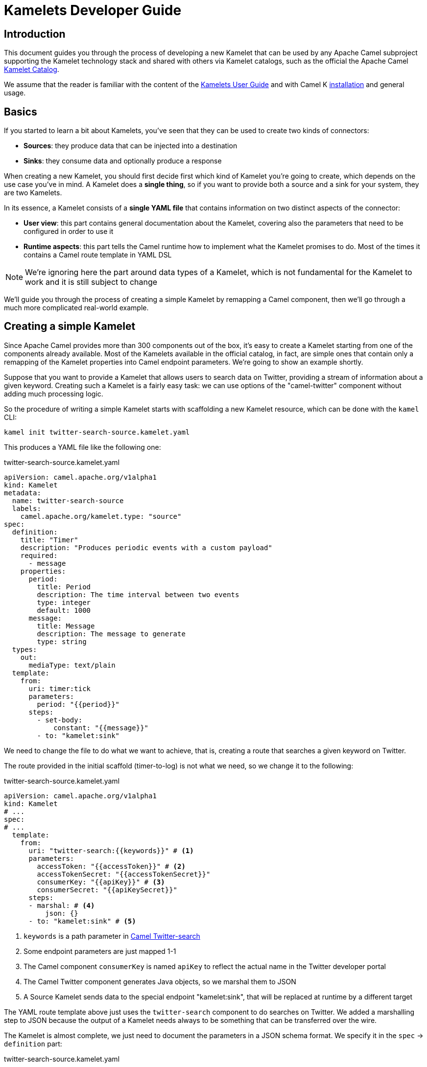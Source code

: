 [[kamelets-developer-guide]]
= Kamelets Developer Guide

[[kamelets-dev-introduction]]
== Introduction

This document guides you through the process of developing a new Kamelet that can be used by any Apache Camel subproject supporting the
Kamelet technology stack and shared with others via Kamelet catalogs, such as the official the Apache Camel xref:camel-kamelets::index.adoc[Kamelet Catalog].

We assume that the reader is familiar with the content of the xref:kamelets/kamelets-user.adoc[Kamelets User Guide] and with
Camel K xref:installation/installation.adoc[installation] and general usage.

== Basics

If you started to learn a bit about Kamelets, you've seen that they can be used to create two kinds of connectors:

- *Sources*: they produce data that can be injected into a destination
- *Sinks*: they consume data and optionally produce a response

When creating a new Kamelet, you should first decide first which kind of Kamelet you're going to create, which depends on the use case you've in mind.
A Kamelet does a **single thing**, so if you want to provide both a source and a sink for your system, they are two Kamelets.

In its essence, a Kamelet consists of a *single YAML file* that contains information on two distinct aspects of the connector:

- *User view*: this part contains general documentation about the Kamelet, covering also the parameters that need to be configured in order to use it
- *Runtime aspects*: this part tells the Camel runtime how to implement what the Kamelet promises to do. Most of the times it contains a Camel route template in YAML DSL

NOTE: We're ignoring here the part around data types of a Kamelet, which is not fundamental for the Kamelet to work and it is still subject to change

We'll guide you through the process of creating a simple Kamelet by remapping a Camel component, then we'll go through a much more complicated real-world example.

== Creating a simple Kamelet

Since Apache Camel provides more than 300 components out of the box, it's easy to create a Kamelet starting from one of the components already available.
Most of the Kamelets available in the official catalog, in fact, are simple ones that contain only a remapping of the Kamelet properties into Camel endpoint parameters.
We're going to show an example shortly.

Suppose that you want to provide a Kamelet that allows users to search data on Twitter, providing a stream of information about a given keyword.
Creating such a Kamelet is a fairly easy task: we can use options of the "camel-twitter" component without adding much processing logic.

So the procedure of writing a simple Kamelet starts with scaffolding a new Kamelet resource, which can be done with the `kamel` CLI:

[source]
----
kamel init twitter-search-source.kamelet.yaml
----

This produces a YAML file like the following one:

.twitter-search-source.kamelet.yaml
[source,yaml]
----
apiVersion: camel.apache.org/v1alpha1
kind: Kamelet
metadata:
  name: twitter-search-source
  labels:
    camel.apache.org/kamelet.type: "source"
spec:
  definition:
    title: "Timer"
    description: "Produces periodic events with a custom payload"
    required:
      - message
    properties:
      period:
        title: Period
        description: The time interval between two events
        type: integer
        default: 1000
      message:
        title: Message
        description: The message to generate
        type: string
  types:
    out:
      mediaType: text/plain
  template:
    from:
      uri: timer:tick
      parameters:
        period: "{{period}}"
      steps:
        - set-body:
            constant: "{{message}}"
        - to: "kamelet:sink"
----

We need to change the file to do what we want to achieve, that is, creating a route that searches a given keyword on Twitter.

The route provided in the initial scaffold (timer-to-log) is not what we need, so we change it to the following:

.twitter-search-source.kamelet.yaml
[source,yaml]
----
apiVersion: camel.apache.org/v1alpha1
kind: Kamelet
# ...
spec:
# ...
  template:
    from:
      uri: "twitter-search:{{keywords}}" # <1>
      parameters:
        accessToken: "{{accessToken}}" # <2>
        accessTokenSecret: "{{accessTokenSecret}}"
        consumerKey: "{{apiKey}}" # <3>
        consumerSecret: "{{apiKeySecret}}"
      steps:
      - marshal: # <4>
          json: {}
      - to: "kamelet:sink" # <5>
----
<1> `keywords` is a path parameter in xref:components::twitter-search-component.adoc[Camel Twitter-search]
<2> Some endpoint parameters are just mapped 1-1
<3> The Camel component `consumerKey` is named `apiKey` to reflect the actual name in the Twitter developer portal
<4> The Camel Twitter component generates Java objects, so we marshal them to JSON
<5> A Source Kamelet sends data to the special endpoint "kamelet:sink", that will be replaced at runtime by a different target

The YAML route template above just uses the `twitter-search` component to do searches on Twitter. We added a marshalling step to JSON
because the output of a Kamelet needs always to be something that can be transferred over the wire.

The Kamelet is almost complete, we just need to document the parameters in a JSON schema format.
We specify it in the `spec` -> `definition` part:

.twitter-search-source.kamelet.yaml
[source,yaml]
----
apiVersion: camel.apache.org/v1alpha1
kind: Kamelet
metadata:
  name: twitter-search-source
# ...
spec:
  definition:
    title: "Twitter Search Source" # <1>
    description: |-
      Allows to get all tweets on particular keywords from Twitter.

      It requires tokens that can be obtained by creating an application
      in the Twitter developer portal: https://developer.twitter.com/.
    required: # <2>
    - keywords
    - apiKey
    - apiKeySecret
    - accessToken
    - accessTokenSecret
    properties:
      keywords: # <3>
        title: Keywords
        description: The keywords to use in the Twitter search (Supports Twitter standard operators)
        type: string
        example: "Apache Camel"
      apiKey:
        title: API Key
        description: The API Key from the Twitter application in the developer portal
        type: string
        format: password
        x-descriptors:
        - urn:alm:descriptor:com.tectonic.ui:password # <4>
      apiKeySecret:
        title: API Key Secret
        description: The API Key Secret from the Twitter application in the developer portal
        type: string
        format: password
        x-descriptors:
        - urn:alm:descriptor:com.tectonic.ui:password
      accessToken:
        title: Access Token
        description: The Access Token from the Twitter application in the developer portal
        type: string
        format: password
        x-descriptors:
        - urn:alm:descriptor:com.tectonic.ui:password
      accessTokenSecret:
        title: Access Token Secret
        description: The Access Token Secret from the Twitter application in the developer portal
        type: string
        format: password
        x-descriptors:
        - urn:alm:descriptor:com.tectonic.ui:password
# ...
----
<1> General information about the Kamelet itself in textual format
<2> List of required parameters
<3> A specification for each one of the parameters (flat structure, no nested options allowed)
<4> Optional graphical customization for a specific UI (OpenShift Console)

This is all you need to create a Kamelet so that other users can leverage it. There are a few things remaining, like setting information about
the generated objects and other metadata (like the icon and the provider and you're done). The final Kamelet can look like the following:

.twitter-search-source.kamelet.yaml
[source,yaml]
----
apiVersion: camel.apache.org/v1alpha1
kind: Kamelet
metadata:
  name: twitter-search-source
  annotations:
    camel.apache.org/kamelet.icon: "data:image/svg+xml;base64,..." # Truncated <1>
    camel.apache.org/provider: "Apache Software Foundation"
  labels:
    camel.apache.org/kamelet.type: "source"
    camel.apache.org/kamelet.group: "Twitter"
spec:
  definition:
    title: "Twitter Search Source"
    description: |-
      Allows to get all tweets on particular keywords from Twitter.

      It requires tokens that can be obtained by creating an application
      in the Twitter developer portal: https://developer.twitter.com/.
    required:
    - keywords
    - apiKey
    - apiKeySecret
    - accessToken
    - accessTokenSecret
    properties:
      keywords:
        title: Keywords
        description: The keywords to use in the Twitter search (Supports Twitter standard operators)
        type: string
        example: "Apache Camel"
      apiKey:
        title: API Key
        description: The API Key from the Twitter application in the developer portal
        type: string
        format: password
        x-descriptors:
        - urn:alm:descriptor:com.tectonic.ui:password
      apiKeySecret:
        title: API Key Secret
        description: The API Key Secret from the Twitter application in the developer portal
        type: string
        format: password
        x-descriptors:
        - urn:alm:descriptor:com.tectonic.ui:password
      accessToken:
        title: Access Token
        description: The Access Token from the Twitter application in the developer portal
        type: string
        format: password
        x-descriptors:
        - urn:alm:descriptor:com.tectonic.ui:password
      accessTokenSecret:
        title: Access Token Secret
        description: The Access Token Secret from the Twitter application in the developer portal
        type: string
        format: password
        x-descriptors:
        - urn:alm:descriptor:com.tectonic.ui:password
  types: # <2>
    out:
      mediaType: application/json
  template: # <3>
    from:
      uri: "twitter-search:{{keywords}}"
      parameters:
        accessToken: "{{accessToken}}"
        accessTokenSecret: "{{accessTokenSecret}}"
        consumerKey: "{{apiKey}}"
        consumerSecret: "{{apiKeySecret}}"
      steps:
      - marshal:
          json: {}
      - to: "kamelet:sink"
----
<1> An icon with an appropriate license, better using svg+base64 URL encoding. You can encode icons using services like https://dopiaza.org/tools/datauri/index.php[this one]
<2> The types section indicates that the Kamelet is going to produce JSON data. This part of the Kamelet spec is likely to change in the future but is not fundamental for the Kamelet mechanics to work
<3> The previous YAML flow

The Kamelet can be shared on the Catalog and or created on a Kubernetes cluster to let users use it.

=== Trying it out

A simple way to try it out is to apply it on a cluster, together with a simple binding.
Assuming that you have a Kubernetes cluster and you're connected to a namespace where the Camel K operator can act, just create the Kamelet:

[source]
----
kubectl apply -f twitter-search-source.kamelet.yaml
----

Then you can create a binding like the following one to try it out:

.twitter-search-source-binding.yaml
[source,yaml]
----
apiVersion: camel.apache.org/v1alpha1
kind: KameletBinding
metadata:
  name: twitter-search-source-binding
spec:
  source:
    ref:
      kind: Kamelet
      apiVersion: camel.apache.org/v1alpha1
      name: twitter-search-source
    properties:
      keywords: "Apache Camel"
      apiKey: "your own"
      apiKeySecret: "your own"
      accessToken: "your own"
      accessTokenSecret: "your own"
  sink:
    uri: "log:info"
----

This can be created using:

[source]
----
kubectl apply -f twitter-search-source-binding.yaml
----

Once created, you can see the logs of the binding using:

[source]
----
kamel logs twitter-search-source-binding
----

If everything goes right, you should get some tweets in the logs after the integration is created.

Refer to the xref:kamelets/kamelets-user.adoc[Kamelets User Guide] for more information on how to use it in different contexts (like Knative, Kafka, etc.).

== Creating a complex Kamelet

We're now going to create a Kamelet with a high degree of complexity, to show how the Kamelet model can be used also to go over the
functionality provided by a single Camel Component.

TIP: This example is complicated on purpose and uses several components and EIPs from Apache Camel: luckily your Kamelets will be much simpler than this one.

It will be a Kamelet of type "source", but most of the principles explained here can be taken into account also when developing a Kamelet
of type "sink". The technical differences between the two scenarios will be highlighted in the xref:creating-sink["Creating a sink Kamelet"] section.

We're going to take a real world use case having a moderate complexity: we want to create a source of eartquake events around the world, taking data from the https://earthquake.usgs.gov/fdsnws/event/1/[USGS APIs].

=== Step 1: write an end-to-end integration

Contrary to what one might expect, the first thing you need to do is to *forget about Kamelets* and just try to write a Camel K integration that consumes the earthquake data.

You may choose the language that you prefer to write the first integration, even writing it directly in YAML.
We write it using the Java DSL because that is the language that most Apache Camel users are familiar with and it's also supported by the tooling.

TIP: For a great developer experience, we suggest to use https://code.visualstudio.com/[Visual Studio Code] with the https://marketplace.visualstudio.com/items?itemName=redhat.apache-camel-extension-pack[Camel Extension Pack]

We start from scratch by creating an integration file

[source]
----
kamel init Earthquake.java
----

This will scaffold a Java source file with a timer-to-log integration, that we'll edit according to our need.
A first version of the integration might look like the following:

.Earthquake.java
[source,java]
----
// camel-k: language=java

import org.apache.camel.builder.RouteBuilder;
import org.apache.camel.Exchange;

public class Earthquake extends RouteBuilder {
  @Override
  public void configure() throws Exception {

    from("timer:earthquake?period=10000") // <1>
      .setHeader(Exchange.HTTP_METHOD).constant("GET")
      .to("https://earthquake.usgs.gov/fdsnws/event/1/query?format=geojson") // <2>
      .convertBodyTo(String.class)
      .to("log:info"); // <3>

  }
}
----
<1> We do a timed poll from the API because there's no way to consume it direcly
<2> Look at https://earthquake.usgs.gov/fdsnws/event/1/ for more information about the API. We're using the https://en.wikipedia.org/wiki/GeoJSON[GeoJSON] format
<3> The integration ends in a "log:info" endpoint, because we just want to see if we can contact the API and get some results back

In order to run the integration above, if you have a Kubernetes cluster with Camel K installed, you can rely on that using `kamel run Earthquake.java`, but there's a
simpler solution that just requires your own machine:

[source]
----
kamel local run Earthquake.java
----

The `local` keyword will tell Camel K to use your own machine (you need maven 3.6+ and Java 11+ in order for this to work).
The integration will start and begin printing out earthquake data every 10 seconds.

I show an excerpt of what is printed by the integration:

[source,json]
----
{
   "type":"FeatureCollection",
   "metadata":{
      "generated":1614860715000,
      "url":"https://earthquake.usgs.gov/fdsnws/event/1/query?format=geojson",
      "title":"USGS Earthquakes",
      "status":200,
      "api":"1.10.3",
      "count":10762
   },
   "features":[
      {
         "type":"Feature",
         "properties":{
            "mag":2.17,
            "place":"27km ENE of Pine Valley, CA",
            "time":1614859396200,
            "updated":1614860064420,
            "url":"https://earthquake.usgs.gov/earthquakes/eventpage/ci39808832",
            "detail":"https://earthquake.usgs.gov/fdsnws/event/1/query?eventid=ci39808832&format=geojson",
            "status":"automatic",
            "tsunami":0,
            "sig":72,
            "net":"ci",
            "code":"39808832",
            "ids":",ci39808832,",
            "sources":",ci,",
            "types":",focal-mechanism,nearby-cities,origin,phase-data,scitech-link,",
            "nst":57,
            "dmin":0.04475,
            "rms":0.22,
            "gap":60,
            "magType":"ml",
            "type":"earthquake",
            "title":"M 2.2 - 27km ENE of Pine Valley, CA"
         },
         "geometry":{
            "type":"Point",
            "coordinates":[
               -116.2648333,
               32.9236667,
               3.54
            ]
         },
         "id":"ci39808832"
      }
    ]
}
----

NOTE: We've truncated the list of "features" to just the first one, but it contains a lot more data

=== Step 2 (optional): iterate on the integration

Since the integration above produces useful data, its route could be technically used to build a source Kamelet, but there are a few problems we may want to address before publishing it:

1. It produces a lot of data (10762 events, last 30 days by default). We may want to start emitting events of the last e.g. 2 hours by default for this use case: we can add a filter on the query to accomplish this.
2. It produces a collection of features (earthquake events), while you may want to push to the destination the individual features. We can use Camel's built-in `split` and `jsonpath` support to split the collection into separate entries.
3. It continuously produces the same data: i.e. just wait another 10 seconds and you'll get the same data again and again (with a shift of 10 seconds over the last 30 days). A good approach here is to try to filter out duplicates at the source
as much as possible. We can think to store the time when the last update has been generated by the server and use it in subsequent queries to only obtain new events.
This will not guarantee an "exactly once" semantics, because e.g. if the integration is restarted it will lose the in-memory state and start from the beginning,
but it prevents sending an high amount of redundant data if the integration is kept alive.
To store the time when last result has been generated by the API, we can use one of the in-memory caches that Camel provides, such as xref:components::caffeine-cache-component.adoc[camel-caffeine-cache].

WARNING: We're going to use an in-memory cache because we need to store a single value. When using stateful data repositories, such as caches, it's always a good practice to limit their size to a low value and avoid them to increase their size over time

TIP: If an end-to-end "exactly once" semantics is needed, you could later add a stateful idempotent repository in the global integration, but these aspects should be external to the Kamelet definition

Let's try sorting out these issues in the route (we publish here the final version):

.Earthquake.java
[source,java]
----
// camel-k: language=java

import org.apache.camel.builder.RouteBuilder;
import org.apache.camel.model.ClaimCheckOperation;
import org.apache.camel.Exchange;

public class Earthquake extends RouteBuilder {
  @Override
  public void configure() throws Exception {

    from("timer:earthquake?period=10000")
      .setHeader("CamelCaffeineAction").constant("GET")
      .toD("caffeine-cache:cache-${routeId}?key=lastUpdate") // <1>
      .choice()
        .when().simple("${header.CamelCaffeineActionHasResult}")
          .setProperty("lastUpdate", body())
        .otherwise()
          .setProperty("lastUpdate", simple("${date-with-timezone:now-120m:UTC:yyyy-MM-dd'T'HH:mm:ss.SSS}")) // <2>
      .end()
      .setHeader(Exchange.HTTP_METHOD).constant("GET")
      .toD("https://earthquake.usgs.gov/fdsnws/event/1/query?format=geojson&updatedafter=${exchangeProperty.lastUpdate}&orderby=time-asc") // <3>
      .unmarshal().json()
      .setProperty("generated", simple("${body[metadata][generated]}")) // <4>
      .setProperty("lastUpdate", simple("${date-with-timezone:exchangeProperty.generated:UTC:yyyy-MM-dd'T'HH:mm:ss.SSS}"))
      .claimCheck(ClaimCheckOperation.Push) // <5>
      .setBody().exchangeProperty("lastUpdate")
      .setHeader("CamelCaffeineAction").constant("PUT")
      .toD("caffeine-cache:cache-${routeId}?key=lastUpdate")
      .claimCheck(ClaimCheckOperation.Pop)
      .split().jsonpath("$.features[*]") // <6>
        .marshal().json()
        .to("log:info") // <7>
      .end();

  }
}
----
<1> We start each poll by checking if there has been a previous run (and get the corresponding time)
<2> If it's the first run of the integration, we set the clock back to 120m from the current time, to get events of the last 2 hours
<3> We always include the time from which we want to receive updates in the query to the service
<4> The service returns a "generated" field which includes a timestamp when the response has been generated: we'll use it in the following requests
<5> We put the current body in the claim check stack to use it for storing the "lastUpdate" field in the cache, then we restore the previous body
<6> Individual records of the response are sent to the destination (which is "log:info" in this phase). In case an exception is thrown while processing a single entry, individual errors are sent to the route error handler and the processing continues

TIP: Don't be scared from the complexity of the route, as this is a complicated example by choice: most of the Kamelets in the xref:camel-kamelets::index.adoc[Kamelet Catalog] don't use any processing logic or EIP

WARNING: When writing a route like this, you should always think to errors that might happen in various phases of the execution: here the "lastUpdate" value in the cache is updated after a
successful invocation of the API but before the individual exchanges are sent to the destination, so that the source is protected by individual errors on the features (that are sent to the route error handler),
but continues to process new data if a single feature can't be processed.

This integration (which seems complex at first sight, but it should be still readable) solves the issues identified above by using multiple features available in Apache Camel (caches, "Simple" language, HTTP component, JSON data format, splitter EIP, claim check, JSONPath).
Even if it's not recommended to write overly-complicated integrations in a Kamelet (i.e. consider writing a plain component if it becomes too complicated and unreadable), you can see here how powerful is the Kamelet model.

TIP: We might have written the integration above in multiple routes connected using "direct:" endpoints, but a Kamelet contains a single route template and the mapping will
be easier if the integration is composed of a single route (it's also possible to define multiple supporting routes in a Kamelet, but we're not going to show how to do it here)

=== Step 3: externalize parameters

The next step in the development is answering the following question: if I was a user instantiating this source, what aspects I would like to configure?

For the example above, there are 2 things that a user may want to configure:

- `period`: the time interval between polls to the earthquake API. This may seem a technical issue, but it becomes a business issue when contacting APIs that do rate limiting
- `lookAhead`: the number of minutes before the current time I would like to receive events since (it affects the events received when the source is first started or restarted)

Those two will become Kamelet parameters as you might expect, but for the time being, let's refactor the integration to externalize them as standard Camel K properties:

.Earthquake.java
[source,java]
----
// camel-k: language=java property=period=20000 property=lookAhead=120 <1>

import org.apache.camel.builder.RouteBuilder;
import org.apache.camel.model.ClaimCheckOperation;
import org.apache.camel.Exchange;

public class Earthquake extends RouteBuilder {
  @Override
  public void configure() throws Exception {

    from("timer:earthquake?period={{period}}") // <2>
      // ...
      .choice()
        .when().simple("${header.CamelCaffeineActionHasResult}")
          .setProperty("lastUpdate", body())
        .otherwise()
          .setProperty("lastUpdate", simple("${date-with-timezone:now-{{lookAhead}}m:UTC:yyyy-MM-dd'T'HH:mm:ss.SSS}")) // <3>
      .end()
      // ...
      .end();

  }
}
----
<1> Modeline header defines the two parameters with a "development" value
<2> Placeholder `{\{period}}` is used
<3> Placeholder `{\{lookAhead}}` is used

This looks the same as before, but notice that the `period` and `lookAhead` parameters are set in the modeline, while the route uses the `{\{period}}`
and `{\{lookAhead}}` placeholders instead of the actual values.

As before, this integration can be tested with `kamel local run Earthquake.java` (the modeline parameters will be automatically added by the kamel CLI).

=== Step 4 (optional): translate into YAML DSL

The integration is now ready to be turned into a Kamelet, but in case you've not written it directly in YAML DSL, you need to convert it before proceeding.
The YAML DSL is the default DSL for Kamelets and the reason for that is that it provides multiple advantages over the other DSLs,
the most important one being the ability to easily compile YAML integrations into Quarkus-based binary executables in the future,
with all the advantages that derive from a point of view of performance and resource utilization.

If we managed to reduce our integration to contain only a Camel route, converting it to YAML is straightforward:

.earthquake.yaml
[source,yaml]
----
# camel-k: language=yaml property=period=20000 property=lookAhead=120 dependency=camel-quarkus:caffeine dependency=camel-quarkus:http

- from:
    uri: "timer:earthquake"
    parameters:
      period: "{{period}}"
    steps:
    - set-header:
        name: CamelCaffeineAction
        constant: GET
    - tod: "caffeine-cache:cache-${routeId}?key=lastUpdate"
    - choice:
        when:
        - simple: "${header.CamelCaffeineActionHasResult}"
          steps:
          - set-property:
              name: lastUpdate
              simple: "${body}"
        otherwise:
          steps:
          - set-property:
              name: lastUpdate
              simple: "${date-with-timezone:now-{{lookAhead}}m:UTC:yyyy-MM-dd'T'HH:mm:ss.SSS}"
    - set-header:
        name: CamelHttpMethod
        constant: GET
    - tod: "https://earthquake.usgs.gov/fdsnws/event/1/query?format=geojson&updatedafter=${exchangeProperty.lastUpdate}&orderby=time-asc"
    - unmarshal:
        json: {}
    - set-property:
        name: generated
        simple: "${body[metadata][generated]}"
    - set-property:
        name: lastUpdate
        simple: "${date-with-timezone:exchangeProperty.generated:UTC:yyyy-MM-dd'T'HH:mm:ss.SSS}"
    - claim-check:
        operation: Push
    - set-body:
        exchange-property: lastUpdate
    - set-header:
        name: CamelCaffeineAction
        constant: PUT
    - tod: "caffeine-cache:cache-${routeId}?key=lastUpdate"
    - claim-check:
        operation: Pop
    - split:
        jsonpath: "$.features[*]"
        steps:
          - marshal:
              json: {}
          - to: "log:info"
----

If you compare the YAML version of the route to the Java one, you see that they map 1-1.

TIP: The Camel Extension Pack for Visual Studio Code helps you writing the YAML route by providing auto-completion and error highlighting

WARNING: Since the YAML DSL is quite new in the Camel ecosystem, it may miss some features available in the Java one, e.g. Camel K is not able to detect
some dependencies automatically and we've specified them in the modeline header

This route can be run like the previous one using the `kamel` CLI:

[source]
----
kamel local run earthquake.yaml
----

=== Step 5: wrap it into a Kamelet

We're about to write down an "Earthquake Source Kamelet" from the route we've built.
As starting point, we may just wrap the previous YAML route into the Kamelet envelope. The result looks like:

.earthquake-source.kamelet.yaml
[source,yaml]
----
apiVersion: camel.apache.org/v1alpha1
kind: Kamelet
metadata:
  name: earthquake-source
  labels:
    camel.apache.org/kamelet.type: "source"
spec:
  template: # <1>
    from:
      uri: "timer:earthquake"
      parameters:
        period: "{{period}}"
      steps:
      - set-header:
          name: CamelCaffeineAction
          constant: GET
      - tod: "caffeine-cache:cache-${routeId}?key=lastUpdate"
      - choice:
          when:
          - simple: "${header.CamelCaffeineActionHasResult}"
            steps:
            - set-property:
                name: lastUpdate
                simple: "${body}"
          otherwise:
            steps:
            - set-property:
                name: lastUpdate
                simple: "${date-with-timezone:now-{{lookAhead}}m:UTC:yyyy-MM-dd'T'HH:mm:ss.SSS}"
      - set-header:
          name: CamelHttpMethod
          constant: GET
      - tod: "https://earthquake.usgs.gov/fdsnws/event/1/query?format=geojson&updatedafter=${exchangeProperty.lastUpdate}&orderby=time-asc"
      - unmarshal:
          json: {}
      - set-property:
          name: generated
          simple: "${body[metadata][generated]}"
      - set-property:
          name: lastUpdate
          simple: "${date-with-timezone:exchangeProperty.generated:UTC:yyyy-MM-dd'T'HH:mm:ss.SSS}"
      - claim-check:
          operation: Push
      - set-body:
          exchange-property: lastUpdate
      - set-header:
          name: CamelCaffeineAction
          constant: PUT
      - tod: "caffeine-cache:cache-${routeId}?key=lastUpdate"
      - claim-check:
          operation: Pop
      - split:
          jsonpath: "$.features[*]"
          steps:
            - marshal:
                json: {}
            - to: "kamelet:sink" # <2>
----
<1> Flow contains the (single) route template we have identified before
<2> The old reference to "log:info" has been replaced with "kamelet:sink" here

The only difference between the YAML route embedded in the Kamelet and the one identified before is the final sink, which was "log:info" and now is "kamelet:sink", i.e.
a placeholder that will be replaced with something else when the Kamelet is actually used (the user decides what is the destination of the earthquake events).

=== Step 6: describe the parameters

The Kamelet above is incomplete, we need to define the two parameters we've identified in the template and also give a description
to the Kamelet itself. The way to express all this information is via a https://json-schema.org/[JSON Schema] specification in the Kamelet YAML.

.earthquake-source.kamelet.yaml
[source,yaml]
----
apiVersion: camel.apache.org/v1alpha1
kind: Kamelet
metadata:
  name: earthquake-source
  labels:
    camel.apache.org/kamelet.type: "source"
spec:
  definition: # <1>
    title: Earthquake Source
    description: |-
      Get data about current earthquake events happening in the world using the USGS API
    properties:
      period: # <2>
        title: Period between polls
        description: The interval between fetches to the earthquake API in milliseconds
        type: integer
        default: 60000
      lookAhead: # <3>
        title: Look-ahead minutes
        description: The amount of minutes to look ahead when starting the integration afresh
        type: integer
        default: 120
  template:
    from:
      uri: "timer:earthquake"
      # ...
----
<1> The definition part starts with general information about the Kamelet
<2> Definition of the period parameter (used with the `{\{period}}` placeholder in the route)
<3> Definition of the lookAhead parameter

TIP: In other scenarios, you might want to refer to non-required parameters in the Kamelet's `spec.template` using the `{{?optionalParam}}` syntax; that might be helpful for those cases where the non-required parameter does not define a default value in the Kamelet's `spec.definition.properties`. For more information, you can refer to the Camel property placeholder syntax in the https://camel.apache.org/manual/using-propertyplaceholder.html#_using_optional_property_placeholders[Camel manual].

=== Step 7: add metadata and sugar

We should complete the Kamelet with all mandatory (also optional) options that are described in https://github.com/apache/camel-kamelets[the guidelines for contributing Kamelets].

The final result should look like:

.earthquake-source.kamelet.yaml
[source,yaml]
----
apiVersion: camel.apache.org/v1alpha1
kind: Kamelet
metadata:
  name: earthquake-source
  annotations:
    camel.apache.org/kamelet.icon: "data:image/svg+xml;base64..." # truncated <1>
    camel.apache.org/provider: "Apache Software Foundation"
  labels:
    camel.apache.org/kamelet.type: "source"
    camel.apache.org/requires.runtime: "camel-quarkus" <2>
spec:
  definition:
    title: Earthquake Source
    description: |-
      Get data about current earthquake events happening in the world using the USGS API
    properties:
      period:
        title: Period between polls
        description: The interval between fetches to the earthquake API in milliseconds
        type: integer
        default: 60000
      lookAhead:
        title: Look-ahead minutes
        description: The amount of minutes to look ahead when starting the integration afresh
        type: integer
        default: 120
  types: # <3>
    out:
      mediaType: application/json
  dependencies: # <4>
    - camel-quarkus:caffeine
    - camel-quarkus:http
  template:
    from:
      uri: "timer:earthquake"
      parameters:
        period: "{{period}}"
      steps:
      - set-header:
          name: CamelCaffeineAction
          constant: GET
      - tod: "caffeine-cache:cache-${routeId}?key=lastUpdate"
      - choice:
          when:
          - simple: "${header.CamelCaffeineActionHasResult}"
            steps:
            - set-property:
                name: lastUpdate
                simple: "${body}"
          otherwise:
            steps:
            - set-property:
                name: lastUpdate
                simple: "${date-with-timezone:now-{{lookAhead}}m:UTC:yyyy-MM-dd'T'HH:mm:ss.SSS}"
      - set-header:
          name: CamelHttpMethod
          constant: GET
      - tod: "https://earthquake.usgs.gov/fdsnws/event/1/query?format=geojson&updatedafter=${exchangeProperty.lastUpdate}&orderby=time-asc"
      - unmarshal:
          json: {}
      - set-property:
          name: generated
          simple: "${body[metadata][generated]}"
      - set-property:
          name: lastUpdate
          simple: "${date-with-timezone:exchangeProperty.generated:UTC:yyyy-MM-dd'T'HH:mm:ss.SSS}"
      - claim-check:
          operation: Push
      - set-body:
          exchange-property: lastUpdate
      - set-header:
          name: CamelCaffeineAction
          constant: PUT
      - tod: "caffeine-cache:cache-${routeId}?key=lastUpdate"
      - claim-check:
          operation: Pop
      - split:
          jsonpath: "$.features[*]"
          steps:
            - marshal:
                json: {}
            - to: "kamelet:sink"
----
<1> Add an icon with an appropriate license, better using svg+base64 URL encoding. You can encode icons using services like https://dopiaza.org/tools/datauri/index.php[this one]
<2> This marks the Kamelet as dependant on Quarkus since we're specifying explicit dependencies on Quarkus artifacts in the `spec` -> `dependencies` section
<3> The types section indicates that the Kamelet is going to produce JSON data. This part of the Kamelet spec will be subject of revision but is not fundamental for the Kamelet mechanics to work
<4> Dependencies that we previously specified in the modeline options should be expressed now in the Kamelet spec

The Kamelet is now ready to be used!

=== Trying it out

You can install the Kamelet on your Kubernetes instance to see if it can be picked up and used by the Camel K runtime.

We assume that you're connected to a Kubernetes cluster and working on a namespace where the Camel K operator is allowed to materialize integrations.

To create the Kamelet, you can execute:

[source]
----
kubectl apply -f earthquake-source.kamelet.yaml
----

If the Kamelet is valid, this will result in the Kamelet resource being created in the current namespace.

To check if it works, you can create a simple binding:

.earthquake-source-binding.yaml
[source,yaml]
----
apiVersion: camel.apache.org/v1alpha1
kind: KameletBinding
metadata:
  name: earthquake-source-binding
spec:
  source:
    ref: # <1>
      kind: Kamelet
      apiVersion: camel.apache.org/v1alpha1
      name: earthquake-source
    properties:
      period: 10000 # <2>
  sink:
    uri: "log:info" # <3>
----
<1> Kubernetes reference to the previously created Kamelet
<2> We redefine the period to speed it up, otherwise the default is used (60000)
<3> We just sink into "log:info", but we're free to change it to anything else

NOTE: The developer write Camel DSL to make a Kamelet work, but the end-user uses it declaratively without any idea
of the complexity of the development process behind it

Creating this resource will tell the operator to materialize the binding using an integration:

[source]
----
kubectl apply -f earthquake-source-binding.yaml
----

We can check the logs of the integration using:

[source]
----
kamel logs earthquake-source-binding
----

If everything went well, you should see the events in the log.

Refer to the xref:kamelets/kamelets-user.adoc[Kamelets User Guide] for more information on how to use it in different contexts (like Knative, Kafka, etc.).

[[creating-sink]]
== Creating a sink Kamelet

So far we've focused on the steps needed to create Kamelets of type "source", but the same steps can be used for type "sink" Kamelets with
some minor changes.

We're now going to create a "sink" Kamelet and look at the differences. For this part, we'll write a https://core.telegram.org/[Telegram] sink Kamelet.

=== Analyze the use cases

Differently from sources, where you usually generate a single type of data, or even multiple ones depending on some static user parameter, a sink should always
take into account that it can be fed dynamically with different type of data.

For example, in the case of a Telegram sink, a user may want to send both textual data, but also images with (or without) a caption.

In order to implement sending different kinds of data, the Kamelet should adapt according to the content that is received as input.

We'll start by writing an end-to-end integration, then we'll convert it into a Kamelet. This time, we'll write routes directly in YAML DSL.

TIP: For this particular use case, I've created a simple integration before to get the Chat ID corresponding to my phone from the bot: more info xref:components::telegram-component.adoc[here].

Let's start with a simple integration:

.telegram.yaml
[source,yaml]
----
# camel-k: language=yaml property=chatId=158584902 <1>

- from: # <2>
    uri: "direct:endpoint"
    steps:
      - to:
          uri: "telegram:bots"
          parameters:
            authorizationToken: "{{authorizationToken}}"
            chatId: "{{chatId}}"
      - marshal: # <3>
          json: {}

- from: # <4>
    uri: timer:tick
    parameters:
      period: 5000
    steps:
    - set-body:
        constant: Hello
    - to: direct:endpoint
----
<1> Setting the `chatId` property directly in modeline, the `authorizationToken` will be passed from command line
<2> The route that will become the Kamelet route template
<3> We marhsal the output as JSON because it may be required to be transferred over the wire
<4> A testing route to check if the integration works

The end-to-end integration above should be good as initial scaffolding for the integration.
We can run it using the following command:

[source]
----
kamel run telegram.yaml -p authorizationToken=the-token-you-got-from-bot-father
----

If everything went well, you should get a "Hello" message into your phone every 5 seconds.

Now, let's check if we can also send an image, by changing the second route:

[source,yaml]
----
# first route as before
# ...

- from:
    uri: timer:tick
    parameters:
      period: 5000
    steps:
    - set-header:
        name: CamelHttpMethod
        constant: GET
    - to: https://github.com/apache/camel/raw/7204aa132662ab6cb8e3c5afea8b9b0859eff0e8/docs/img/logo.png
    - to: direct:endpoint
----

The intended behavior is that we get the image in our phone via Telegram, but it's **throwing an error instead**.
This is something that often happens because standard Camel components are not suited to be used out-of-the-box as connectors.

In this case, the Telegram component requires that a `CamelTelegramMediaType` header is set to `PHOTO_PNG` in the exchange in order
to accept the image, and that the body is converted to `byte[]`.
But we cannot require that who sends the message to the Kamelet obey to all Camel rules. In general we should follow these guidelines:

- We SHOULD NOT require that the sender sets Camel-specific bits in the message over the wire (e.g. a `CamelTelegramMediaType`): we should hide Camel under the covers as much as possible
- We CAN use the "Content-Type" header to distinguish the type of incoming data
- We CAN define new headers and allow the users to set them on the incoming message (e.g. when the incoming message is a picture, we can let the
sender specify a caption for it in the "text" header)
- When defining an header, it MUST be documented in the Kamelet definition
- When defining an header, say "text", we should also account for an additional header named "ce-text": in some contexts, like Knative, only headers allowed by the CloudEvents specification are accepted in the brokers/channels (i.e. a `ce-` prefix is mandatory)

When applied to the current use case, the main route can be changed into something like this:

[source,yaml]
----
- from:
    uri: "direct:endpoint"
    steps:
    - choice: # <1>
        when:
        - simple: "${header[Content-Type]} == 'image/png'"
          steps:
          - convert-body-to:
              type: "byte[]"
          - set-header:
              name: CamelTelegramMediaType
              constant: PHOTO_PNG
        - simple: "${header[Content-Type]} == 'image/jpeg'"
          steps:
          - convert-body-to:
              type: "byte[]"
          - set-header:
              name: CamelTelegramMediaType
              constant: PHOTO_JPG
        otherwise:
          steps:
          - convert-body-to:
              type: "java.lang.String"
    - choice: # <2>
        when:
        - simple: "${header[text]}"
          steps:
          - set-header:
              name: CamelTelegramMediaTitleCaption
              simple: "${header[text]}"
        - simple: "${header[ce-text]}"
          steps:
          - set-header:
              name: CamelTelegramMediaTitleCaption
              simple: "${header[ce-text]}"
    - choice: # <3>
        when:
        - simple: "${header[chat-id]}"
          steps:
          - set-header:
              name: CamelTelegramChatId
              simple: "${header[chat-id]}"
        - simple: "${header[ce-chat-id]}"
          steps:
          - set-header:
              name: CamelTelegramChatId
              simple: "${header[ce-chat-id]}"
    - to:
        uri: "telegram:bots"
        parameters:
          authorizationToken: "{{authorizationToken}}"
          chatId: "{{chatId}}"
    - marshal:
        json: {}
----
<1> We do content-type based conversion into appropriate objects for the component
<2> We allow specifying a `text` or `ce-text` header to set the image caption
<3> We allow overriding the chat ID using a `chat-id` or `ce-chat-id` header

WARNING: It's not always obvious if it's responsibility of the Kamelet to prepare the exchange to be fed into the Camel producer endpoint or
if the Camel component should be changed to be more elastic. In this case, it seems appropriate to implement things like content-type base conversion
and support for streaming content at component level. The Kamelet above is acceptable for the time being, but it needs to be simplified if such changes land into the component.

Having defined the main route template, we need to document the Kamelet and the parameters. We show here the final Kamelet:

[source,yaml]
----
apiVersion: camel.apache.org/v1alpha1
kind: Kamelet
metadata:
  name: telegram-sink
  annotations:
    camel.apache.org/kamelet.icon: "data:image/svg+xml;base64,..." # truncated
    camel.apache.org/provider: "Apache Software Foundation"
  labels:
    camel.apache.org/kamelet.type: "sink"
    camel.apache.org/kamelet.group: "Telegram"
spec:
  definition: # <1>
    title: "Telegram Sink"
    description: |-
      Send a message to a Telegram chat using your Telegram bot as sender.

      To create a bot, contact the @botfather account using the Telegram app.

      This sink supports the following message types:

      - Standard text messages
      - PNG images (`Content-Type` must be set to `image/png`)
      - JPEG images (`Content-Type` must be set to `image/jpeg`)

      This following message headers are also supported:

      - `text` / `ce-text`: when sending an image, the image caption
      - `chat-id` / `ce-chat-id`: to override the default chat where messages are sent to
    required:
      - authorizationToken
    properties:
      authorizationToken:
        title: Token
        description: The token to access your bot on Telegram. You you can obtain it from the Telegram @botfather.
        type: string
        x-descriptors:
        - urn:alm:descriptor:com.tectonic.ui:password
      chatId:
        title: Chat ID
        description: The Chat ID where messages should be sent by default
        type: string
  types: # <2>
    out:
      mediaType: application/json
  template: # <3>
    from:
      uri: "kamelet:source"
      steps:
      - choice:
          when:
          - simple: "${header[Content-Type]} == 'image/png'"
            steps:
            - log: h1
            - convert-body-to:
                type: "byte[]"
            - set-header:
                name: CamelTelegramMediaType
                constant: PHOTO_PNG
          - simple: "${header[Content-Type]} == 'image/jpeg'"
            steps:
            - convert-body-to:
                type: "byte[]"
            - set-header:
                name: CamelTelegramMediaType
                constant: PHOTO_JPG
          otherwise:
            steps:
            - convert-body-to:
                type: "java.lang.String"
      - choice:
          when:
          - simple: "${header[text]}"
            steps:
            - set-header:
                name: CamelTelegramMediaTitleCaption
                simple: "${header[text]}"
          - simple: "${header[ce-text]}"
            steps:
            - set-header:
                name: CamelTelegramMediaTitleCaption
                simple: "${header[ce-text]}"
      - choice:
          when:
          - simple: "${header[chat-id]}"
            steps:
            - set-header:
                name: CamelTelegramChatId
                simple: "${header[chat-id]}"
          - simple: "${header[ce-chat-id]}"
            steps:
            - set-header:
                name: CamelTelegramChatId
                simple: "${header[ce-chat-id]}"
      - to:
          uri: "telegram:bots"
          parameters:
            authorizationToken: "{{authorizationToken}}"
            chatId: "{{chatId}}"
      - marshal:
          json: {}
----
<1> JSON schema definition of the Kamelet configuration
<2> The Kamelet has a single possible output of type JSON
<3> The flow identified above as Kamelet route template

=== Try it out

To try a sink Kamelet, we should feed it with some data. The best way to do it is to do it directly with another Kamelet.

So, for example, to send a text message to a chat, we may create a binding like the following:

.telegram-text-binding.yaml
[source,yaml]
----
apiVersion: camel.apache.org/v1alpha1
kind: KameletBinding
metadata:
  name: telegram-text-binding
spec:
  source:
    ref:
      kind: Kamelet
      apiVersion: camel.apache.org/v1alpha1
      name: timer-source
    properties:
      period: 10000
      message: Hello first Kamelet!
  sink:
    ref:
      kind: Kamelet
      apiVersion: camel.apache.org/v1alpha1
      name: telegram-sink
    properties:
      authorizationToken: "put-your-own"
      chatId: "your-chat-id"
----

You can create the Kamelet with:

[source]
----
kubectl apply -f telegram-sink.kamelet.yaml
----

Then apply the binding with:

[source]
----
kubectl apply -f telegram-text-binding.yaml
----

If everything goes well, you should get a "Hello first Kamelet!" message in your phone every 10 seconds.

To check if we can also receive pictures using the above Kamelet, we can create the following binding:

.telegram-text-binding.yaml
[source,yaml]
----
apiVersion: camel.apache.org/v1alpha1
kind: KameletBinding
metadata:
  name: telegram-image-binding
spec:
  source:
    ref:
      kind: Kamelet
      apiVersion: camel.apache.org/v1alpha1
      name: http-source
    properties:
      url: "https://github.com/apache/camel/raw/7204aa132662ab6cb8e3c5afea8b9b0859eff0e8/docs/img/logo.png"
      contentType: "image/png"
      period: 10000
  sink:
    ref:
      kind: Kamelet
      apiVersion: camel.apache.org/v1alpha1
      name: telegram-sink
    properties:
      authorizationToken: "put-your-own"
      chatId: "your-chat-id"
----

This will create a new integration that forwards the Apache Camel logo to your phone every 10 seconds.

== Testing

The most obvious way to test a Kamelet is via an e2e tests that verifies if the Kamelet respects its specification.

https://github.com/citrusframework/yaks[YAKS] is the framework of choice for such e2e tests. You can find more information and
documentation starting from the YAKS github repository. Here we'll provide examples for the Kamelets above.

=== Testing a source

YAKS allows writing a declarative https://cucumber.io/docs/gherkin/reference/[Gherkin] file to specify the behavior of the Kamelet.

Let's try to test the earthquake Kamelet above, a Gherkin file for it should look like:

.earthquake-source.feature
[source,gherkin]
----
Feature: Kamelet earthquake-source works

  Background:
    Given Disable auto removal of Kamelet resources
    Given Disable auto removal of Kubernetes resources
    Given Camel K resource polling configuration
      | maxAttempts          | 60   |
      | delayBetweenAttempts | 3000 |

  Scenario: Bind Kamelet to service
    Given create Kubernetes service test-service with target port 8080
    And bind Kamelet earthquake-source to uri http://test-service.${YAKS_NAMESPACE}.svc.cluster.local/test
    When create KameletBinding earthquake-source-uri
    Then KameletBinding earthquake-source-uri should be available
    And Camel K integration earthquake-source-uri should be running

  Scenario: Verify binding
    Given HTTP server "test-service"
    And HTTP server timeout is 120000 ms
    Then expect HTTP request header: Content-Type="application/json;charset=UTF-8"
    And receive POST /test
    And delete KameletBinding earthquake-source-uri
----

As you see this is a declarative test that is materialized into something that actually checks that the service generates some data.
Checks can be also more detailed than this one, but checking that it generates some JSON data is enough for a "smoke test" that verifies that the Kamelet
can be actually used.

The test requires that you're connected to a Kubernetes cluster and have also YAKS installed (refer to the https://citrusframework.org/yaks/reference/html/index.html[YAKS documentation] for more information).
We're also going to use the CLI:

[source]
----
# We assume the Kamelet is already installed in the namespace
yaks test earthquake-source.feature
----

When testing a source, the backbone of the Gherking file that you'll write is similar to the one above.
Depending on the source under test, you may need to stimulate the production of some data using additional Gherking steps
before verifying that the data has been produced
(in our case, it's better not to try to stimulate an earthquake :D).


=== Testing a sink

A test for a sink is similar to the one for the source, except that we're going to generate data to feed it.

To send data to the Kamelet we may think to bind it to another Kamelet of type `webhook-source`, that allows us to
send data to it via HTTP. Let's create a parameterized binding like the following one:

.webhook-to-telegram.yaml
[source,yaml]
----
apiVersion: camel.apache.org/v1alpha1
kind: KameletBinding
metadata:
  name: webhook-to-telegram
spec:
  source:
    ref:
      kind: Kamelet
      apiVersion: camel.apache.org/v1alpha1
      name: webhook-source
    properties:
      subpath: message
  sink:
    ref:
      kind: Kamelet
      apiVersion: camel.apache.org/v1alpha1
      name: telegram-sink
    properties:
      authorizationToken: "${telegram.authorization.token}"
      chatId: "${telegram.chat.id}"
----

This will expose an HTTP endpoint that we can use to forward a message to Telegram. It requires that two parameters are set
in the YAKS configuration before creation. Those can be set in a simple property file:

.telegram-credentials.properties
[source,properties]
----
telegram.authorization.token=your-own-token
telegram.chat.id=your-own-chat
----

Then we're ready to define the feature we want to test, i.e. the ability to send a message via the Telegram API.

An example of "smoke test" can be the following one:

.telegram-sink.feature
[source,gherkin]
----
Feature: Kamelet telegram-sink works

  Background:
    Given Disable auto removal of Kamelet resources
    Given Disable auto removal of Kubernetes resources
    Given Camel K resource polling configuration
      | maxAttempts          | 60   |
      | delayBetweenAttempts | 3000 |


  Scenario: Bind webhook to Kamelet sink
    Given load variables telegram-credentials.properties
    And load KameletBinding webhook-to-telegram.yaml
    Then KameletBinding webhook-to-telegram should be available
    And Camel K integration webhook-to-telegram should be running


  Scenario: Send a message to the Telegram Chat
    Given URL: http://webhook-to-telegram.${YAKS_NAMESPACE}.svc.cluster.local
    And HTTP request timeout is 60000 milliseconds
    And wait for GET on path / to return 404
    Given HTTP request headers
     | Content-Type          | text/plain |
    And HTTP request body
    """
    Hello from YAKS!
    """
    When send POST /message
    Then receive HTTP 200 OK
    And delete KameletBinding webhook-to-telegram

----

This test will only check that the Telegram API accept the message created by the test.

This can be run with the following command:

[source]
----
# We assume that both the webhook-source and the telegram-sink kamelet are already present in the namespace
yaks test telegram-sink.feature --resource webhook-to-telegram.yaml --resource telegram-credentials.properties
----

If everything goes well, you should receive a message during the test execution.

For a more specific test that checks also the content sent to Telegram, you should add additional Gherking steps
to get and verify the actual message via other Telegram APIs. We're not going in so much details for this example,
but the Gherkin file highlighted above is a good approximation of the backbone you'll find in tests for Kamelets of type "sink".

== KEDA Integration

Kamelets of type `source` can be augmented with https://keda.sh/[KEDA] metadata to automatically configure autoscalers.

The additional KEDA metadata is needed for the following purposes:

- Map Kamelet properties to corresponding KEDA parameters
- Distinguish which KEDA parameters are needed for authentication (and need to be placed in a `Secret`)
- Mark KEDA parameters as required to signal an error during reconciliation

[[kamelet-keda-dev]]
=== Basic properties to KEDA parameter mapping

Any Kamelet property can be mapped to a KEDA parameter by simply declaring the mapping in the `x-descriptors` list.
For example:

.aws-sqs-source.kamelet.yaml
[source,yaml]
----
apiVersion: camel.apache.org/v1alpha1
kind: Kamelet
metadata:
  name: aws-sqs-source
  labels:
    camel.apache.org/kamelet.type: "source"
spec:
  definition:
    # ...
    properties:
      queueNameOrArn:
        title: Queue Name
        description: The SQS Queue Name or ARN
        type: string
        x-descriptors:
        - urn:keda:metadata:queueURL # <1>
        - urn:keda:required # <2>
# ...
----
<1> The Kamelet property `queueNameOrArn` corresponds to a KEDA metadata parameter named `queueURL`
<2> The `queueURL` parameter is required by KEDA

In the example above, the `queueNameOrArn` Kamelet property is declared to correspond to a KEDA *metadata* parameter named `queueURL`, using the `urn:keda:metadata:` prefix.
The `queueURL` parameter is documented in the https://keda.sh/docs/2.5/scalers/aws-sqs/[the KEDA AWS SQS Queue scaler] together with other options
required by KEDA to configure an autoscaler (it can be a full queue URL or a simple queue name).
By using the marker descriptor `urn:keda:required`, it is also marked as required by KEDA.

The `queueURL` is a *metadata* parameter for the autoscaler. In order to configure *authentication* parameters, the syntax is slightly different:

.aws-sqs-source.kamelet.yaml
[source,yaml]
----
apiVersion: camel.apache.org/v1alpha1
kind: Kamelet
metadata:
  name: aws-sqs-source
  labels:
    camel.apache.org/kamelet.type: "source"
spec:
  definition:
    # ...
    properties:
      # ...
      accessKey:
        title: Access Key
        description: The access key obtained from AWS
        type: string
        format: password
        x-descriptors:
        - urn:alm:descriptor:com.tectonic.ui:password
        - urn:camel:group:credentials
        - urn:keda:authentication:awsAccessKeyID <1>
        - urn:keda:required
# ...
----
<1> The Kamelet property `access` corresponds to a KEDA authentication parameter named `awsAccessKeyID`

This time the property mapping uses the `urn:keda:authentication:` prefix, declaring it as a KEDA authentication parameter.
The difference between the two approaches is that authentication parameters will be injected into a secret by the Camel K
operator and linked to the KEDA ScaledObject using a TriggerAuthentication (refer to the https://keda.sh/[KEDA documentation] for more info).

=== Advanced KEDA property mapping

There are cases where KEDA requires some static values to be set in a ScaledObject or also values computed from multiple Kamelet properties.
To deal with these cases it's possible to use annotations on the Kamelet prefixed with `camel.apache.org/keda.metadata.` (for metadata parameters)
or `camel.apache.org/keda.authentication.` (for authentication parameters). Those annotations can contain plain fixed values or also *templates* (using the Go syntax).

For example:

.my-source.kamelet.yaml
[source,yaml]
----
apiVersion: camel.apache.org/v1alpha1
kind: Kamelet
metadata:
  name: my-source
  labels:
    camel.apache.org/kamelet.type: "source"
  annotations:
    camel.apache.org/keda.authentication.sasl: "plaintext" # <1>
    camel.apache.org/keda.metadata.queueLength: "5" # <2>
    camel.apache.org/keda.metadata.queueAddress: "https://myhost.com/queues/{{.queueName}}" # <3>
spec:
  definition:
    # ...
    properties:
      queueName:
        title: Queue Name
        description: The Queue Name
        type: string
# ...
----
<1> An authentication parameter with a fixed value
<2> A metadata parameter with a fixed value
<3> A metadata parameter with a valued computed from a template

When using the template syntax, all Kamelet properties are available as fields. The default values are used in case they are missing from the user configuration.

For information on how to use Kamelets with KEDA, see the xref:kamelets/kamelets-user.adoc#kamelet-keda-user[KEDA section in the user guide].
